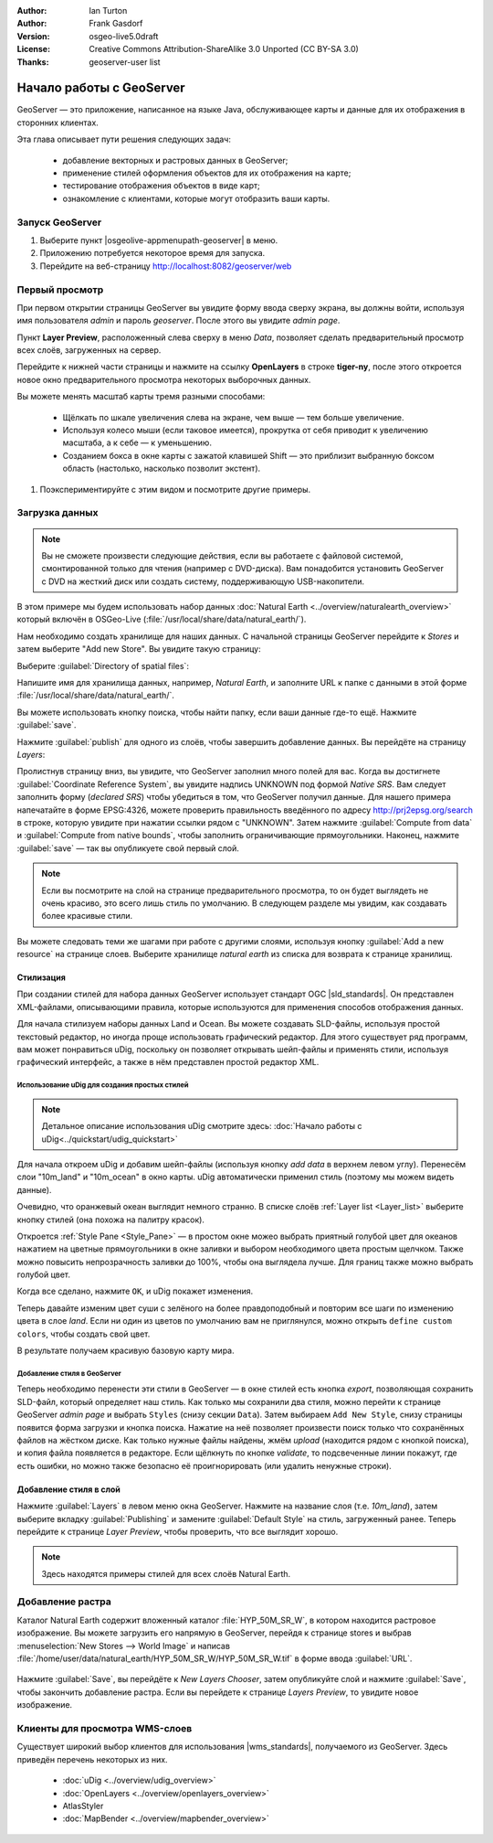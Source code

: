 :Author: Ian Turton
:Author: Frank Gasdorf
:Version: osgeo-live5.0draft
:License: Creative Commons Attribution-ShareAlike 3.0 Unported  (CC BY-SA 3.0)
:Thanks: geoserver-user list

.. |GS| replace:: GeoServer
.. |UG| replace:: uDig 

.. image:: /images/project_logos/logo-GeoServer.png
  :alt: Логотип проекта
  :align: right

.. image:: /images/logos/OSGeo_project.png
  :scale: 100
  :alt: OSGeo Project
  :align: right
  :target: http://www.osgeo.org

********************************************************************************
Начало работы с GeoServer
********************************************************************************

GeoServer — это приложение, написанное на языке Java, обслуживающее карты и
данные для их отображения в сторонних клиентах.

Эта глава описывает пути решения следующих задач:

  * добавление векторных и растровых данных в GeoServer;
  * применение стилей оформления объектов для их отображения на карте;
  * тестирование отображения объектов в виде карт;
  * ознакомление с клиентами, которые могут отобразить ваши карты.

Запуск |GS|
================================================================================

#. Выберите пункт |osgeolive-appmenupath-geoserver| в меню.
#. Приложению потребуется некоторое время для запуска.
#. Перейдите на веб-страницу http://localhost:8082/geoserver/web 

.. image:: /images/screenshots/800x600/geoserver-login.png
    :scale: 70 %

Первый просмотр
================================================================================

При первом открытии страницы |GS| вы увидите форму ввода сверху экрана, вы должны войти, используя имя пользователя *admin* и пароль *geoserver*. После этого вы увидите *admin page*. 

.. image:: /images/screenshots/800x600/geoserver-welcome.png
    :scale: 70 %

Пункт **Layer Preview**, расположенный слева сверху в меню *Data*, позволяет сделать предварительный просмотр всех слоёв, загруженных на сервер. 

.. image:: /images/screenshots/800x600/geoserver-layerpreview.png
    :scale: 70 %

Перейдите к нижней части страницы и нажмите на ссылку **OpenLayers** в строке **tiger-ny**, после этого откроется новое окно предварительного просмотра некоторых выборочных данных. 

.. image:: /images/screenshots/800x600/geoserver-preview.png
    :scale: 70 %

Вы можете менять масштаб карты тремя разными способами:

        * Щёлкать по шкале увеличения слева на экране, чем выше — тем больше увеличение.

        * Используя колесо мыши (если таковое имеется), прокрутка от себя приводит к увеличению масштаба, а к себе — к уменьшению.

        * Созданием бокса в окне карты с зажатой клавишей Shift — это приблизит выбранную боксом область (настолько, насколько позволит экстент).


#. Поэкспериментируйте с этим видом и посмотрите другие примеры. 


Загрузка данных
================================================================================

.. Note::
    Вы не сможете произвести следующие действия, если вы работаете с файловой системой, смонтированной только для чтения (например с DVD-диска). Вам понадобится установить GeoServer с DVD на жесткий диск или создать систему, поддерживающую USB-накопители.

В этом примере мы будем использовать набор данных :doc:`Natural Earth <../overview/naturalearth_overview>` который включён в OSGeo-Live (:file:`/usr/local/share/data/natural_earth/`).

Нам необходимо создать хранилище для наших данных. С начальной страницы |GS| перейдите к *Stores* и затем выберите "Add new Store". Вы увидите такую страницу:

.. image:: /images/screenshots/800x600/geoserver-newstore.png
    :scale: 70 %
    :align: center
    :alt: Страница создания хранилища данных

Выберите :guilabel:`Directory of spatial files`:

.. image:: /images/screenshots/800x600/geoserver-new-vector.png
    :scale: 70 %
    :align: center
    :alt: Заполнение поля имя хранилища данных

Напишите имя для хранилища данных, например, *Natural Earth*, и заполните URL к папке с данными в этой форме :file:`/usr/local/share/data/natural_earth/`. 

Вы можете использовать кнопку поиска, чтобы найти папку, если ваши данные где-то ещё. Нажмите :guilabel:`save`.

.. image:: /images/screenshots/800x600/geoserver-naturalearth.png
    :align: center 
    :scale: 70 %
    :alt: Хранилище данных Natural Earth

Нажмите :guilabel:`publish` для одного из слоёв, чтобы завершить добавление данных. Вы перейдёте на страницу *Layers*:

.. image:: /images/screenshots/800x600/geoserver-publish.png
    :align: center
    :scale: 70 %
    :alt: Страница публикации слоя

Пролистнув страницу вниз, вы увидите, что |GS| заполнил много полей для вас. Когда вы достигнете :guilabel:`Coordinate Reference System`, вы увидите надпись UNKNOWN под формой *Native SRS*. Вам следует заполнить форму (*declared SRS*) чтобы убедиться в том, что |GS| получил данные. Для нашего примера напечатайте в форме EPSG:4326, можете проверить правильность введённого по адресу `http://prj2epsg.org/search <http://prj2epsg.org/search>`_ в строке, которую увидите при нажатии ссылки рядом с "UNKNOWN". Затем нажмите :guilabel:`Compute from data` и :guilabel:`Compute from native bounds`, чтобы заполнить ограничивающие прямоугольники. Наконец, нажмите :guilabel:`save` — так вы опубликуете свой первый слой.

.. note::
    Если вы посмотрите на слой на странице предварительного просмотра, то он будет выглядеть не очень красиво, это всего лишь стиль по умолчанию. В следующем разделе мы увидим, как создавать более красивые стили.

Вы можете  следовать теми же шагами при работе с другими слоями, используя кнопку :guilabel:`Add a new resource` на странице слоев. Выберите хранилище *natural earth* из списка для возврата к странице хранилищ.

Стилизация
--------------------------------------------------------------------------------

При создании стилей для набора данных |GS| использует стандарт OGC |sld_standards|. Он представлен XML-файлами, описывающими правила, которые используются для применения способов отображения данных.

Для начала стилизуем наборы данных Land и Ocean. Вы можете создавать SLD-файлы, используя простой текстовый редактор, но иногда проще использовать графический редактор. Для этого существует ряд программ, вам может понравиться |UG|, поскольку он позволяет открывать шейп-файлы и применять стили, используя графический интерфейс, а также в нём представлен простой редактор XML.

Использование |UG| для создания простых стилей
````````````````````````````````````````````````````````````````

.. note:: Детальное описание использования |UG| смотрите здесь: :doc:`Начало работы с uDig<../quickstart/udig_quickstart>`

Для начала откроем |UG| и добавим шейп-файлы (используя кнопку *add data* в верхнем левом углу). Перенесём слои "10m_land"
и "10m_ocean" в окно карты. |UG| автоматически применил стиль (поэтому мы можем видеть данные). 

.. image:: /images/screenshots/800x600/geoserver-udig_startup.png
   :align: center
   :scale: 70 %
   :alt: Стиль по умолчанию в uDig

Очевидно, что оранжевый океан выглядит немного странно. В списке слоёв :ref:`Layer list <Layer_list>` выберите кнопку стилей (она похожа на палитру красок). 

.. _Layer_list:
.. image:: /images/screenshots/800x600/geoserver-layer-chooser.png
   :align: center
   :scale: 70 %
   :alt: Окно слоев

Откроется :ref:`Style Pane <Style_Pane>` — в простом окне можео выбрать приятный голубой цвет для океанов нажатием на цветные прямоугольники в окне заливки и выбором необходимого цвета простым щелчком. Также можно повысить непрозрачность заливки до 100%, чтобы она выглядела лучше. Для границ также можно выбрать голубой цвет.

.. _Style_Pane:
.. image:: /images/screenshots/800x600/geoserver-style-pane.png
   :align: center
   :scale: 70 %
   :alt: Панель стилей 

Когда все сделано, нажмите ``OK``, и |UG| покажет изменения.

.. image:: /images/screenshots/800x600/geoserver-blue-ocean.png
   :align: center
   :scale: 70 %
   :alt: Синий океан

Теперь давайте изменим цвет суши с зелёного на более правдоподобный и повторим все шаги по изменению цвета в слое *land*. Если ни один из цветов по умолчанию вам не приглянулся, можно открыть ``define custom colors``, чтобы создать свой цвет.

.. image:: /images/screenshots/800x600/geoserver-custom-colour.png
   :align: center
   :scale: 70 %
   :alt: Выбор более красивого цвета земли

В результате получаем красивую базовую карту мира.

.. image:: /images/screenshots/800x600/geoserver-basic-world.png
   :align: center
   :scale: 70 %
   :alt: Базовая карта мира

Добавление стиля в |GS|
````````````````````````

Теперь необходимо перенести эти стили в |GS| — в окне стилей есть кнопка *export*, позволяющая сохранить SLD-файл, который определяет наш стиль. Как только мы сохранили два стиля, можно перейти к странице |GS| *admin page* и выбрать ``Styles`` (снизу секции ``Data``). Затем выбираем ``Add New Style``, снизу страницы появится форма загрузки и кнопка поиска. Нажатие на неё позволяет произвести поиск только что сохранённых файлов на жёстком диске. Как только нужные файлы найдены, жмём *upload* (находится рядом с кнопкой поиска), и копия файла появляется в редакторе. Если щёлкнуть по кнопке *validate*, то подсвеченные линии покажут, где есть ошибки, но можно также безопасно её проигнорировать (или удалить ненужные строки).


.. image:: /images/screenshots/800x600/geoserver-add-style.png
   :align: center
   :scale: 70 %
   :alt: Добавление стиля в GeoServer


Добавление стиля в слой
--------------------------------------------------------------------------------

Нажмите :guilabel:`Layers` в левом меню окна |GS|. Нажмите на название слоя (т.е. *10m_land*), затем выберите вкладку :guilabel:`Publishing` и замените :guilabel:`Default Style` на стиль, загруженный ранее. Теперь перейдите к странице *Layer Preview*, чтобы проверить, что все выглядит хорошо.

.. note:: Здесь находятся примеры стилей для всех слоёв Natural Earth.

.. TBD (needs more memory)

Добавление растра
==============================

Каталог Natural Earth содержит вложенный каталог :file:`HYP_50M_SR_W`, в котором находится растровое изображение. Вы можете загрузить его напрямую в |GS|, перейдя к странице stores и выбрав :menuselection:`New Stores --> World Image` и написав :file:`/home/user/data/natural_earth/HYP_50M_SR_W/HYP_50M_SR_W.tif` в форме ввода :guilabel:`URL`.

 .. image:: /images/screenshots/800x600/geoserver-raster.png
        :align: center
        :scale: 70 %
        :alt: Добавление растра

Нажмите :guilabel:`Save`, вы перейдёте к *New Layers Chooser*, затем опубликуйте слой и нажмите :guilabel:`Save`, чтобы закончить добавление растра. Если вы перейдете к странице *Layers Preview*, то увидите новое изображение.


Клиенты для просмотра WMS-слоев
================================================================================

Существует широкий выбор клиентов для использования |wms_standards|, получаемого из |GS|. Здесь приведён перечень некоторых из них.

    * :doc:`uDig <../overview/udig_overview>`

    * :doc:`OpenLayers <../overview/openlayers_overview>`

    * AtlasStyler

    * :doc:`MapBender <../overview/mapbender_overview>`


